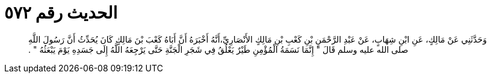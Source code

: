 
= الحديث رقم ٥٧٢

[quote.hadith]
وَحَدَّثَنِي عَنْ مَالِكٍ، عَنِ ابْنِ شِهَابٍ، عَنْ عَبْدِ الرَّحْمَنِ بْنِ كَعْبِ بْنِ مَالِكٍ الأَنْصَارِيِّ،أَنَّهُ أَخْبَرَهُ أَنَّ أَبَاهُ كَعْبَ بْنَ مَالِكٍ كَانَ يُحَدِّثُ أَنَّ رَسُولَ اللَّهِ صلى الله عليه وسلم قَالَ ‏"‏ إِنَّمَا نَسَمَةُ الْمُؤْمِنِ طَيْرٌ يَعْلُقُ فِي شَجَرِ الْجَنَّةِ حَتَّى يَرْجِعَهُ اللَّهُ إِلَى جَسَدِهِ يَوْمَ يَبْعَثُهُ ‏"‏ ‏.‏
